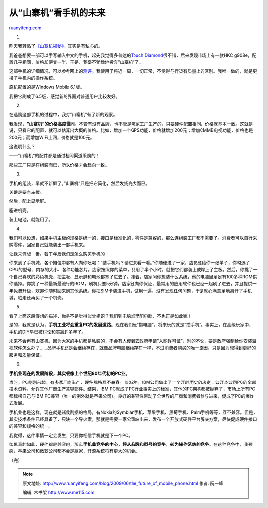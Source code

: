 .. _200906_the_future_of_mobile_phone:

从”山寨机”看手机的未来
=========================================

`ruanyifeng.com <http://www.ruanyifeng.com/blog/2009/06/the_future_of_mobile_phone.html>`__

1.

昨天我转贴了\ `《山寨机揭秘》 <http://www.ruanyifeng.com/blog/2009/06/revealing_the_secrets_of_bootleg_mobile.html>`__\ ，其实是有私心的。

我爸爸想要一部可以手写输入中文的手机，起先我觉得多普达的\ `Touch
Diamond <http://tech.163.com/mobile/08/0716/16/4H04VFQE001117A5.html>`__\ 很不错，后来发现市场上有一款HKC
g908e，配置几乎相同，价格却便宜一半。于是，我毫不犹豫地投奔”山寨机”了。

这部手机的详细情况，可以参考网上的\ `测评 <http://tech.sina.com.cn/mobile/n/2009-05-26/14513125858.shtml>`__\ 。我使用了将近一周，一切正常，不觉得与行货有质量上的区别。我唯一做的，就是更换了手机内的操作系统。

原机配置的是Windows Mobile 6.1版。

我把它刷成了6.5版，感觉新的界面对普通用户比较友好。

2.

在选购这部手机的过程中，我对”山寨机”有了新的观察。

我发现，\ **“山寨机”的价格高度雷同**\ 。不管有没有品牌，也不管是哪家工厂生产的，只要硬件配置相同，价格就基本一致。这就是说，只看它的配置，就可以估算出大概的价格。比如，增加一个GPS功能，价格就增加200元；增加CMMB电视功能，价格也是200元；而增加WiFi上网，价格就是100元。

这说明什么？

——”山寨机”的配件都是通过相同渠道采购的！

那些工厂只是在组装而已，所以价格才会趋向一致。

3.

手机的组装，早就不新鲜了。”山寨机”只是把它简化，然后发扬光大而已。

关键是要有主板。

然后，配上显示屏。

塞进机壳。

装上电池，就能用了。

4.

我们可以设想，如果手机主板的规格是统一的，接口是标准化的，零件是兼容的，那么连组装工厂都不需要了。消费者可以自行采购零件，回家自己就能装出一部手机来。

让我来假想一番，若干年后我们是怎么购买手机的：

你来到了手机城，各个摊位中都有人向你吆喝：”装手机吗？请进来看一看。”你随便进了一家，店员递给你一张单子，你勾选了CPU的型号、内存的大小、各种功能芯片。店家按照你的菜单，只用了半个小时，就把它们都装上或焊上了主板。然后，你挑了一个自己喜欢的彩色机壳，把主板、显示屏和电池都塞了进去了。接着，店家问你想装什么系统，他的电脑里足足有100多种ROM供你选择。你挑了一种最新最流行的ROM，刷机只要5分钟，店家还向你保证，最常用的应用软件也已经一起刷了进去，并且提供一年免费升级，欢迎你随时回来刷其他系统。你把SIM卡装进手机，试用一遍，没有发现任何问题，于是就心满意足地离开了手机城，临走还再买了一个机壳。

5.

看了上面这段假想的描述，你是不是觉得似曾相识？我们到电脑城里配电脑，不也正是如此嘛！

是的，我就是认为，\ **手机工业将会重复PC的发展道路**\ 。现在我们玩”攒电脑”，将来玩的就是”攒手机”。事实上，在高级玩家中，手机的DIY早已被讨论和实践许多年了。

未来不会再有山寨机，因为大家的手机都是私装的，不会有人傻到去政府申请”入网许可证”，别的不说，要是政府强制给你安装监视软件怎么办？……品牌手机还是会继续存在，就像品牌电脑继续存在一样，不过消费者购买的唯一原因，只是因为想得到更好的服务和质量保证。

6.

**手机业现在的发展阶段，其实很像上个世纪80年代初的PC业。**

当时，PC刚刚兴起，有多家厂商生产，硬件规格互不兼容。1982年，IBM公司做出了一个开辟历史的决定：公开本公司PC的全部技术资料，允许其他厂商生产兼容部件。结果，IBM
PC就成了PC行业事实上的标准，其他的PC架构都被抛弃了，市场上所有PC都标榜自己与IBM
PC兼容（唯一的例外就是苹果公司）。良好的兼容性带动了全世界的厂商和消费者参与进来，促成了PC的爆炸式发展。

手机业也是这样，现在就是诸侯割据的格局，有Nokia的Symbian手机、苹果手机、黑莓手机、Palm手机等等，互不兼容。但是，其实技术条件已经具备了，只缺一个导火索，那就是需要一家公司站出来，发布一个开放式硬件平台解决方案，尽快促成硬件接口的兼容和规格的统一。

我觉得，这件事情一定会发生，只要你相信手机就是下一个PC。

如果真的如此，硬件都是兼容的，那么\ **手机业竞争的中心，将从品牌和型号的竞争，转为操作系统的竞争**\ 。在这种竞争中，我预感，苹果公司和微软公司都不会是赢家，开源系统将有更大的机会。

（完）

.. note::
    原文地址: http://www.ruanyifeng.com/blog/2009/06/the_future_of_mobile_phone.html 
    作者: 阮一峰 

    编辑: 木书架 http://www.me115.com